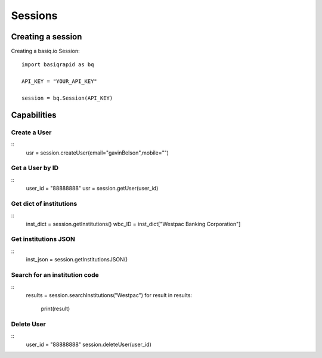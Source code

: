 Sessions
=================

Creating a session
#####################

Creating a basiq.io Session::

   import basiqrapid as bq

   API_KEY = "YOUR_API_KEY"

   session = bq.Session(API_KEY)


Capabilities
######################

Create a User
**********************
::
   usr = session.createUser(email="gavinBelson",mobile="")

Get a User by ID
*********************
::
   user_id = "88888888"
   usr = session.getUser(user_id)

Get dict of institutions
***************************
::
   inst_dict = session.getInstitutions()
   wbc_ID = inst_dict["Westpac Banking Corporation"]

Get institutions JSON
*************************
::
   inst_json = session.getInstitutionsJSON()

Search for an institution code
*********************************
::
   results = session.searchInstitutions("Westpac")
   for result in results:
      print(result)

Delete User
***************
::
   user_id = "88888888"
   session.deleteUser(user_id)




